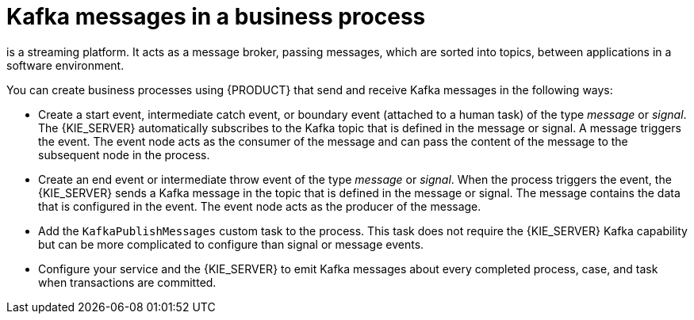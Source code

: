 [id='integration-kafka-con_{context}']
= Kafka messages in a business process

ifdef::JBPM,DROOLS,OP[]
Apache Kafka
endif::JBPM,DROOLS,OP[]
ifdef::PAM,DM[]
{KAFKA_PRODUCT}, based on Apache Kafka,
endif::PAM,DM[]
is a streaming platform. It acts as a message broker, passing messages, which are sorted into topics, between applications in a software environment.

You can create business processes using {PRODUCT} that send and receive Kafka messages in the following ways:

* Create a start event, intermediate catch event, or boundary event (attached to a human task) of the type _message_ or _signal_. The {KIE_SERVER} automatically subscribes to the Kafka topic that is defined in the message or signal. A message triggers the event. The event node acts as the consumer of the message and can pass the content of the message to the subsequent node in the process.

* Create an end event or intermediate throw event of the type _message_ or _signal_. When the process triggers the event, the {KIE_SERVER} sends a Kafka message in the topic that is defined in the message or signal. The message contains the data that is configured in the event. The event node acts as the producer of the message.

* Add the `KafkaPublishMessages` custom task to the process. This task does not require the {KIE_SERVER} Kafka capability but can be more complicated to configure than signal or message events. 

* Configure your service and the {KIE_SERVER} to emit Kafka messages about every completed process, case, and task when transactions are committed.

